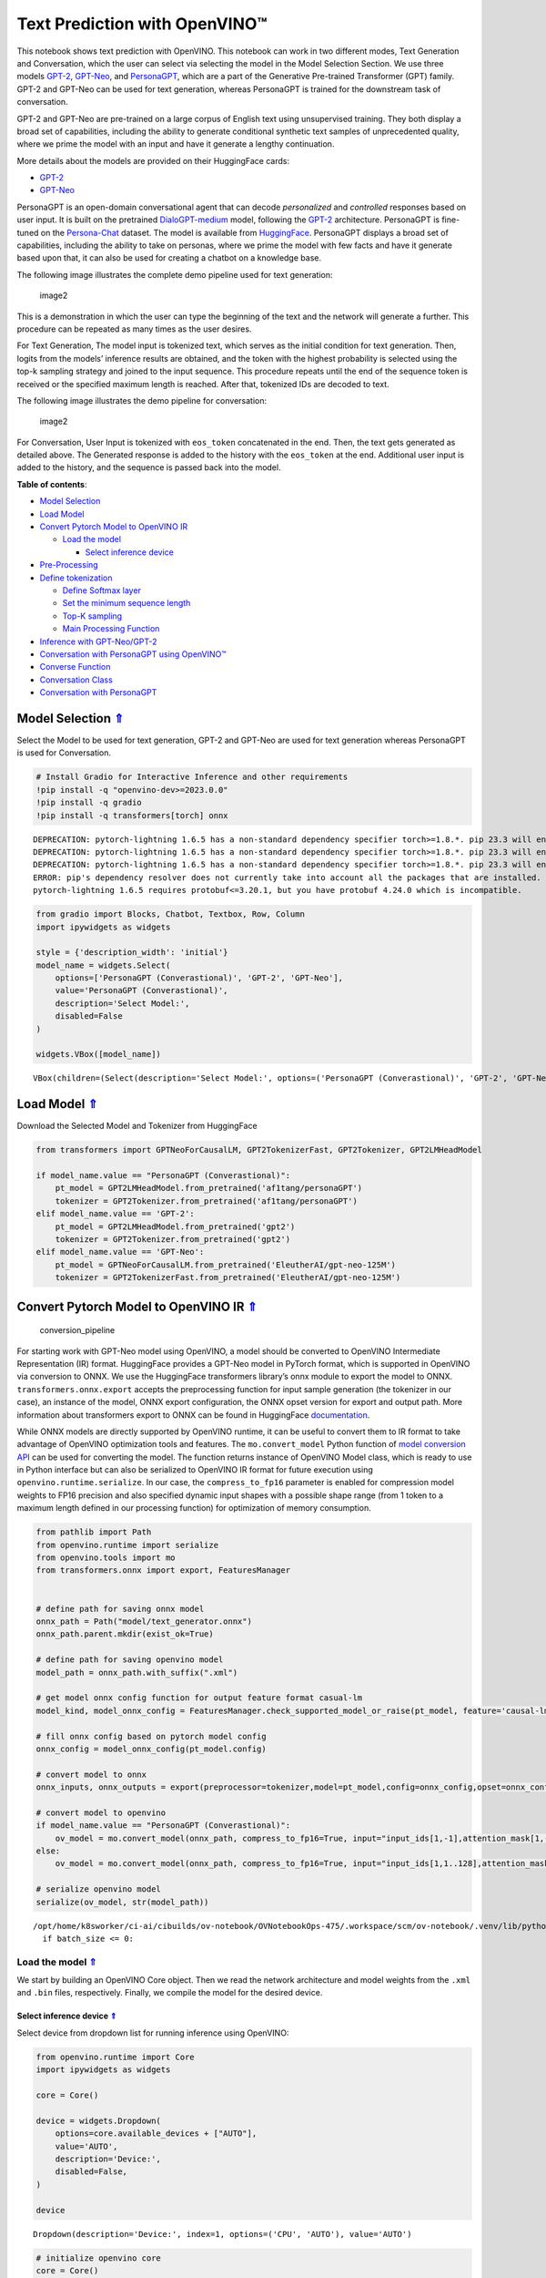 Text Prediction with OpenVINO™
==============================

.. _top:

This notebook shows text prediction with OpenVINO. This notebook can
work in two different modes, Text Generation and Conversation, which the
user can select via selecting the model in the Model Selection Section.
We use three models
`GPT-2 <https://d4mucfpksywv.cloudfront.net/better-language-models/language_models_are_unsupervised_multitask_learners.pdf>`__,
`GPT-Neo <https://zenodo.org/record/5297715#.ZAmpsXZBztU>`__, and
`PersonaGPT <https://arxiv.org/abs/2110.12949v1>`__, which are a part of
the Generative Pre-trained Transformer (GPT) family. GPT-2 and GPT-Neo
can be used for text generation, whereas PersonaGPT is trained for the
downstream task of conversation.

GPT-2 and GPT-Neo are pre-trained on a large corpus of English text
using unsupervised training. They both display a broad set of
capabilities, including the ability to generate conditional synthetic
text samples of unprecedented quality, where we prime the model with an
input and have it generate a lengthy continuation.

More details about the models are provided on their HuggingFace cards:

-  `GPT-2 <https://huggingface.co/gpt2>`__
-  `GPT-Neo <https://huggingface.co/EleutherAI/gpt-neo-125M>`__

PersonaGPT is an open-domain conversational agent that can decode
*personalized* and *controlled* responses based on user input. It is
built on the pretrained
`DialoGPT-medium <https://github.com/microsoft/DialoGPT>`__ model,
following the `GPT-2 <https://github.com/openai/gpt-2>`__ architecture.
PersonaGPT is fine-tuned on the
`Persona-Chat <https://arxiv.org/pdf/1801.07243>`__ dataset. The model
is available from
`HuggingFace <https://huggingface.co/af1tang/personaGPT>`__. PersonaGPT
displays a broad set of capabilities, including the ability to take on
personas, where we prime the model with few facts and have it generate
based upon that, it can also be used for creating a chatbot on a
knowledge base.

The following image illustrates the complete demo pipeline used for text
generation:

.. figure:: https://user-images.githubusercontent.com/91228207/163990722-d2713ede-921e-4594-8b00-8b5c1a4d73b5.jpeg
   :alt: image2

   image2

This is a demonstration in which the user can type the beginning of the
text and the network will generate a further. This procedure can be
repeated as many times as the user desires.

For Text Generation, The model input is tokenized text, which serves as
the initial condition for text generation. Then, logits from the models’
inference results are obtained, and the token with the highest
probability is selected using the top-k sampling strategy and joined to
the input sequence. This procedure repeats until the end of the sequence
token is received or the specified maximum length is reached. After
that, tokenized IDs are decoded to text.

The following image illustrates the demo pipeline for conversation:

.. figure:: https://user-images.githubusercontent.com/95569637/226101538-e204aebd-a34f-4c8b-b90c-5363ba41c080.jpeg
   :alt: image2

   image2

For Conversation, User Input is tokenized with ``eos_token``
concatenated in the end. Then, the text gets generated as detailed
above. The Generated response is added to the history with the
``eos_token`` at the end. Additional user input is added to the history,
and the sequence is passed back into the model.


**Table of contents**:

- `Model Selection <#model-selection>`__
- `Load Model <#load-model>`__

- `Convert Pytorch Model to OpenVINO IR <#convert-pytorch-model-to-openvino-ir>`__

  - `Load the model <#load-the-model>`__

    - `Select inference device <#select-inference-device>`__

- `Pre-Processing <#pre-processing>`__
- `Define tokenization <#define-tokenization>`__

  - `Define Softmax layer <#define-softmax-layer>`__
  - `Set the minimum sequence length <#set-the-minimum-sequence-length>`__
  - `Top-K sampling <#top-k-sampling>`__
  - `Main Processing Function <#main-processing-function>`__

- `Inference with GPT-Neo/GPT-2 <#inference-with-gpt-neo-gpt-2>`__
- `Conversation with PersonaGPT using OpenVINO™ <#conversation-with-personagpt-using-openvino>`__
- `Converse Function <#converse-function>`__
- `Conversation Class <#conversation-class>`__
- `Conversation with PersonaGPT <#conversation-with-personagpt>`__

Model Selection `⇑ <#top>`__
###############################################################################################################################


Select the Model to be used for text generation, GPT-2 and GPT-Neo are
used for text generation whereas PersonaGPT is used for Conversation.

.. code:: ipython3

    # Install Gradio for Interactive Inference and other requirements
    !pip install -q "openvino-dev>=2023.0.0"
    !pip install -q gradio
    !pip install -q transformers[torch] onnx


.. parsed-literal::

    DEPRECATION: pytorch-lightning 1.6.5 has a non-standard dependency specifier torch>=1.8.*. pip 23.3 will enforce this behaviour change. A possible replacement is to upgrade to a newer version of pytorch-lightning or contact the author to suggest that they release a version with a conforming dependency specifiers. Discussion can be found at https://github.com/pypa/pip/issues/12063
    DEPRECATION: pytorch-lightning 1.6.5 has a non-standard dependency specifier torch>=1.8.*. pip 23.3 will enforce this behaviour change. A possible replacement is to upgrade to a newer version of pytorch-lightning or contact the author to suggest that they release a version with a conforming dependency specifiers. Discussion can be found at https://github.com/pypa/pip/issues/12063
    DEPRECATION: pytorch-lightning 1.6.5 has a non-standard dependency specifier torch>=1.8.*. pip 23.3 will enforce this behaviour change. A possible replacement is to upgrade to a newer version of pytorch-lightning or contact the author to suggest that they release a version with a conforming dependency specifiers. Discussion can be found at https://github.com/pypa/pip/issues/12063
    ERROR: pip's dependency resolver does not currently take into account all the packages that are installed. This behaviour is the source of the following dependency conflicts.
    pytorch-lightning 1.6.5 requires protobuf<=3.20.1, but you have protobuf 4.24.0 which is incompatible.
    

.. code:: ipython3

    from gradio import Blocks, Chatbot, Textbox, Row, Column
    import ipywidgets as widgets
    
    style = {'description_width': 'initial'}
    model_name = widgets.Select(
        options=['PersonaGPT (Converastional)', 'GPT-2', 'GPT-Neo'],
        value='PersonaGPT (Converastional)',
        description='Select Model:',
        disabled=False
    )
    
    widgets.VBox([model_name])




.. parsed-literal::

    VBox(children=(Select(description='Select Model:', options=('PersonaGPT (Converastional)', 'GPT-2', 'GPT-Neo')…



Load Model `⇑ <#top>`__
###############################################################################################################################

Download the Selected Model and Tokenizer from HuggingFace

.. code:: ipython3

    from transformers import GPTNeoForCausalLM, GPT2TokenizerFast, GPT2Tokenizer, GPT2LMHeadModel
    
    if model_name.value == "PersonaGPT (Converastional)":
        pt_model = GPT2LMHeadModel.from_pretrained('af1tang/personaGPT')
        tokenizer = GPT2Tokenizer.from_pretrained('af1tang/personaGPT')
    elif model_name.value == 'GPT-2':
        pt_model = GPT2LMHeadModel.from_pretrained('gpt2')
        tokenizer = GPT2Tokenizer.from_pretrained('gpt2')
    elif model_name.value == 'GPT-Neo':
        pt_model = GPTNeoForCausalLM.from_pretrained('EleutherAI/gpt-neo-125M')
        tokenizer = GPT2TokenizerFast.from_pretrained('EleutherAI/gpt-neo-125M')

Convert Pytorch Model to OpenVINO IR `⇑ <#top>`__
###############################################################################################################################


.. figure:: https://user-images.githubusercontent.com/29454499/211261803-784d4791-15cb-4aea-8795-0969dfbb8291.png
   :alt: conversion_pipeline

   conversion_pipeline

For starting work with GPT-Neo model using OpenVINO, a model should be
converted to OpenVINO Intermediate Representation (IR) format.
HuggingFace provides a GPT-Neo model in PyTorch format, which is
supported in OpenVINO via conversion to ONNX. We use the HuggingFace
transformers library’s onnx module to export the model to ONNX.
``transformers.onnx.export`` accepts the preprocessing function for
input sample generation (the tokenizer in our case), an instance of the
model, ONNX export configuration, the ONNX opset version for export and
output path. More information about transformers export to ONNX can be
found in HuggingFace
`documentation <https://huggingface.co/docs/transformers/serialization>`__.

While ONNX models are directly supported by OpenVINO runtime, it can be
useful to convert them to IR format to take advantage of OpenVINO
optimization tools and features. The ``mo.convert_model`` Python
function of `model conversion
API <https://docs.openvino.ai/2023.1/openvino_docs_model_processing_introduction.html>`__
can be used for converting the model. The function returns instance of
OpenVINO Model class, which is ready to use in Python interface but can
also be serialized to OpenVINO IR format for future execution using
``openvino.runtime.serialize``. In our case, the ``compress_to_fp16``
parameter is enabled for compression model weights to FP16 precision and
also specified dynamic input shapes with a possible shape range (from 1
token to a maximum length defined in our processing function) for
optimization of memory consumption.

.. code:: ipython3

    from pathlib import Path
    from openvino.runtime import serialize
    from openvino.tools import mo
    from transformers.onnx import export, FeaturesManager
    
    
    # define path for saving onnx model
    onnx_path = Path("model/text_generator.onnx")
    onnx_path.parent.mkdir(exist_ok=True)
    
    # define path for saving openvino model
    model_path = onnx_path.with_suffix(".xml")
    
    # get model onnx config function for output feature format casual-lm
    model_kind, model_onnx_config = FeaturesManager.check_supported_model_or_raise(pt_model, feature='causal-lm')
    
    # fill onnx config based on pytorch model config
    onnx_config = model_onnx_config(pt_model.config)
    
    # convert model to onnx
    onnx_inputs, onnx_outputs = export(preprocessor=tokenizer,model=pt_model,config=onnx_config,opset=onnx_config.default_onnx_opset,output=onnx_path)
    
    # convert model to openvino
    if model_name.value == "PersonaGPT (Converastional)":
        ov_model = mo.convert_model(onnx_path, compress_to_fp16=True, input="input_ids[1,-1],attention_mask[1,-1]")
    else:
        ov_model = mo.convert_model(onnx_path, compress_to_fp16=True, input="input_ids[1,1..128],attention_mask[1,1..128]")
    
    # serialize openvino model
    serialize(ov_model, str(model_path))


.. parsed-literal::

    /opt/home/k8sworker/ci-ai/cibuilds/ov-notebook/OVNotebookOps-475/.workspace/scm/ov-notebook/.venv/lib/python3.8/site-packages/transformers/models/gpt2/modeling_gpt2.py:807: TracerWarning: Converting a tensor to a Python boolean might cause the trace to be incorrect. We can't record the data flow of Python values, so this value will be treated as a constant in the future. This means that the trace might not generalize to other inputs!
      if batch_size <= 0:


Load the model `⇑ <#top>`__
+++++++++++++++++++++++++++++++++++++++++++++++++++++++++++++++++++++++++++++++++++++++++++++++++++++++++++++++++++++++++++++++


We start by building an OpenVINO Core object. Then we read the network
architecture and model weights from the ``.xml`` and ``.bin`` files,
respectively. Finally, we compile the model for the desired device.

Select inference device `⇑ <#top>`__
-------------------------------------------------------------------------------------------------------------------------------


Select device from dropdown list for running inference using OpenVINO:

.. code:: ipython3

    from openvino.runtime import Core
    import ipywidgets as widgets
    
    core = Core()
    
    device = widgets.Dropdown(
        options=core.available_devices + ["AUTO"],
        value='AUTO',
        description='Device:',
        disabled=False,
    )
    
    device




.. parsed-literal::

    Dropdown(description='Device:', index=1, options=('CPU', 'AUTO'), value='AUTO')



.. code:: ipython3

    # initialize openvino core
    core = Core()
    
    # read the model and corresponding weights from file
    model = core.read_model(model_path)

.. code:: ipython3

    # compile the model for CPU devices
    compiled_model = core.compile_model(model=model, device_name=device.value)
    
    # get output tensors
    output_key = compiled_model.output(0)

Input keys are the names of the input nodes and output keys contain
names of the output nodes of the network. In the case of GPT-Neo, we
have ``batch size`` and ``sequence length`` as inputs and
``batch size``, ``sequence length`` and ``vocab size`` as outputs.

Pre-Processing `⇑ <#top>`__
###############################################################################################################################


NLP models often take a list of tokens as a standard input. A token is a
word or a part of a word mapped to an integer. To provide the proper
input, we use a vocabulary file to handle the mapping. So first let’s
load the vocabulary file.

Define tokenization `⇑ <#top>`__
###############################################################################################################################


.. code:: ipython3

    from typing import List, Tuple
    
    
    # this function converts text to tokens
    def tokenize(text: str) -> Tuple[List[int], List[int]]:
        """
        tokenize input text using GPT2 tokenizer
    
        Parameters:
          text, str - input text
        Returns:
          input_ids - np.array with input token ids
          attention_mask - np.array with 0 in place, where should be padding and 1 for places where original tokens are located, represents attention mask for model
        """
    
        inputs = tokenizer(text, return_tensors="np")
        return inputs["input_ids"], inputs["attention_mask"]

``eos_token`` is special token, which means that generation is finished.
We store the index of this token in order to use this index as padding
at later stage.

.. code:: ipython3

    eos_token_id = tokenizer.eos_token_id
    eos_token = tokenizer.decode(eos_token_id)

Define Softmax layer `⇑ <#top>`__
+++++++++++++++++++++++++++++++++++++++++++++++++++++++++++++++++++++++++++++++++++++++++++++++++++++++++++++++++++++++++++++++

A softmax function is used to convert top-k logits into a probability distribution.

.. code:: ipython3

    import numpy as np
    
    
    def softmax(x : np.array) -> np.array:
        e_x = np.exp(x - np.max(x, axis=-1, keepdims=True))
        summation = e_x.sum(axis=-1, keepdims=True)
        return e_x / summation

Set the minimum sequence length `⇑ <#top>`__
+++++++++++++++++++++++++++++++++++++++++++++++++++++++++++++++++++++++++++++++++++++++++++++++++++++++++++++++++++++++++++++++

If the minimum sequence length is not reached, the following code will reduce the probability of
the ``eos`` token occurring. This continues the process of generating
the next words.

.. code:: ipython3

    def process_logits(cur_length: int, scores: np.array, eos_token_id : int, min_length : int = 0) -> np.array:
        """
        Reduce probability for padded indices.
    
        Parameters:
          cur_length: Current length of input sequence.
          scores: Model output logits.
          eos_token_id: Index of end of string token in model vocab.
          min_length: Minimum length for applying postprocessing.
    
        Returns:
          Processed logits with reduced probability for padded indices.
        """
        if cur_length < min_length:
            scores[:, eos_token_id] = -float("inf")
        return scores

Top-K sampling `⇑ <#top>`__
+++++++++++++++++++++++++++++++++++++++++++++++++++++++++++++++++++++++++++++++++++++++++++++++++++++++++++++++++++++++++++++++

In Top-K sampling, we filter the K most likely next words and redistribute the probability mass among only those
K next words.

.. code:: ipython3

    def get_top_k_logits(scores : np.array, top_k : int) -> np.array:
        """
        Perform top-k sampling on the logits scores.
    
        Parameters:
          scores: np.array, model output logits.
          top_k: int, number of elements with the highest probability to select.
    
        Returns:
          np.array, shape (batch_size, sequence_length, vocab_size),
            filtered logits scores where only the top-k elements with the highest
            probability are kept and the rest are replaced with -inf
        """
        filter_value = -float("inf")
        top_k = min(max(top_k, 1), scores.shape[-1])
        top_k_scores = -np.sort(-scores)[:, :top_k]
        indices_to_remove = scores < np.min(top_k_scores)
        filtred_scores = np.ma.array(scores, mask=indices_to_remove,
                                     fill_value=filter_value).filled()
        return filtred_scores

Main Processing Function `⇑ <#top>`__
+++++++++++++++++++++++++++++++++++++++++++++++++++++++++++++++++++++++++++++++++++++++++++++++++++++++++++++++++++++++++++++++

Generating the predicted sequence.

.. code:: ipython3

    def generate_sequence(input_ids : List[int], attention_mask : List[int], max_sequence_length : int = 128,
                          eos_token_id : int = eos_token_id, dynamic_shapes : bool = True) -> List[int]:
        """
        Generates a sequence of tokens using a pre-trained language model.
    
        Parameters:
          input_ids: np.array, tokenized input ids for model
          attention_mask: np.array, attention mask for model
          max_sequence_length: int, maximum sequence length for stopping iteration
          eos_token_id: int, index of the end-of-sequence token in the model's vocabulary
          dynamic_shapes: bool, whether to use dynamic shapes for inference or pad model input to max_sequence_length
    
        Returns:
          np.array, the predicted sequence of token ids
        """
        while True:
            cur_input_len = len(input_ids[0])
            if not dynamic_shapes:
                pad_len = max_sequence_length - cur_input_len
                model_input_ids = np.concatenate((input_ids, [[eos_token_id] * pad_len]), axis=-1)
                model_input_attention_mask = np.concatenate((attention_mask, [[0] * pad_len]), axis=-1)
            else:
                model_input_ids = input_ids
                model_input_attention_mask = attention_mask
            outputs = compiled_model({"input_ids": model_input_ids, "attention_mask": model_input_attention_mask})[output_key]
            next_token_logits = outputs[:, cur_input_len - 1, :]
            # pre-process distribution
            next_token_scores = process_logits(cur_input_len,
                                               next_token_logits, eos_token_id)
            top_k = 20
            next_token_scores = get_top_k_logits(next_token_scores, top_k)
            # get next token id
            probs = softmax(next_token_scores)
            next_tokens = np.random.choice(probs.shape[-1], 1,
                                           p=probs[0], replace=True)
            # break the loop if max length or end of text token is reached
            if cur_input_len == max_sequence_length or next_tokens[0] == eos_token_id:
                break
            else:
                input_ids = np.concatenate((input_ids, [next_tokens]), axis=-1)
                attention_mask = np.concatenate((attention_mask, [[1] * len(next_tokens)]), axis=-1)
        return input_ids

Inference with GPT-Neo/GPT-2 `⇑ <#top>`__
###############################################################################################################################

The ``text`` variable below is the input used to generate a predicted sequence.

.. code:: ipython3

    import time
    if not model_name.value == "PersonaGPT (Converastional)":
        text = "Deep learning is a type of machine learning that uses neural networks"
        input_ids, attention_mask = tokenize(text)
    
        start = time.perf_counter()
        output_ids = generate_sequence(input_ids, attention_mask)
        end = time.perf_counter()
        output_text = " "
        # Convert IDs to words and make the sentence from it
        for i in output_ids[0]:
            output_text += tokenizer.batch_decode([i])[0]
        print(f"Generation took {end - start:.3f} s")
        print(f"Input Text:  {text}")
        print()
        print(f"{model_name.value}: {output_text}")
    else:
        print("Selected Model is PersonaGPT. Please select GPT-Neo or GPT-2 in the first cell to generate text sequences")


.. parsed-literal::

    Selected Model is PersonaGPT. Please select GPT-Neo or GPT-2 in the first cell to generate text sequences


Conversation with PersonaGPT using OpenVINO™ `⇑ <#top>`__
###############################################################################################################################

User Input is tokenized with ``eos_token`` concatenated in the end.
Model input is tokenized text, which serves as initial condition for
generation, then logits from model inference result should be obtained
and token with the highest probability is selected using top-k sampling
strategy and joined to input sequence. The procedure repeats until end
of sequence token will be received or specified maximum length is
reached. After that, decoding token ids to text using tokenized should
be applied.

The Generated response is added to the history with the ``eos_token`` at
the end. Further User Input is added to it and again passed into the
model.

Converse Function `⇑ <#top>`__
###############################################################################################################################

Wrapper on generate sequence function to support conversation

.. code:: ipython3

    def converse(input: str, history: List[int], eos_token: str = eos_token,
                 eos_token_id: int = eos_token_id) -> Tuple[str, List[int]]:
        """
        Converse with the Model.
    
        Parameters:
          input: Text input given by the User
          history: Chat History, ids of tokens of chat occured so far
          eos_token: end of sequence string
          eos_token_id: end of sequence index from vocab
        Returns:
          response: Text Response generated by the model
          history: Chat History, Ids of the tokens of chat occured so far,including the tokens of generated response
        """
    
        # Get Input Ids of the User Input
        new_user_input_ids, _ = tokenize(input + eos_token)
    
        # append the new user input tokens to the chat history, if history exists
        if len(history) == 0:
            bot_input_ids = new_user_input_ids
        else:
            bot_input_ids = np.concatenate([history, new_user_input_ids[0]])
            bot_input_ids = np.expand_dims(bot_input_ids, axis=0)
    
        # Create Attention Mask
        bot_attention_mask = np.ones_like(bot_input_ids)
    
        # Generate Response from the model
        history = generate_sequence(bot_input_ids, bot_attention_mask, max_sequence_length=1000)
    
        # Add the eos_token to mark end of sequence
        history = np.append(history[0], eos_token_id)
    
        # convert the tokens to text, and then split the responses into lines and retrieve the response from the Model
        response = ''.join(tokenizer.batch_decode(history)).split(eos_token)[-2]
        return response, history

Conversation Class `⇑ <#top>`__
###############################################################################################################################


.. code:: ipython3

    class Conversation:
        def __init__(self):
            # Initialize Empty History
            self.history = []
            self.messages = []
    
        def chat(self, input_text):
            """
            Wrapper Over Converse Function.
            Parameters:
                input_text: Text input given by the User
            Returns:
                response: Text Response generated by the model
            """
            response, self.history = converse(input_text, self.history)
            self.messages.append(f"Person: {input_text}")
            self.messages.append(f"PersonaGPT: {response}")
            return response

Conversation with PersonaGPT `⇑ <#top>`__
###############################################################################################################################


This notebook provides two styles of inference, Plain and Interactive.
The style of inference can be selected in the next cell.

.. code:: ipython3

    style = {'description_width': 'initial'}
    interactive_mode = widgets.Select(
        options=['Plain', 'Interactive'],
        value='Plain',
        description='Inference Style:',
        disabled=False
    )
    
    widgets.VBox([interactive_mode])




.. parsed-literal::

    VBox(children=(Select(description='Inference Style:', options=('Plain', 'Interactive'), value='Plain'),))



.. code:: ipython3

    if model_name.value == "PersonaGPT (Converastional)":
        if interactive_mode.value == 'Plain':
            conversation = Conversation()
            user_prompt = None
            pre_written_prompts = ["Hi,How are you?", "What are you doing?", "I like to dance,do you?", "Can you recommend me some books?"]
            # Number of responses generated by model
            n_prompts = 10
            for i in range(n_prompts):
                # Uncomment for taking User Input
                # user_prompt = input()
                if not user_prompt:
                    user_prompt = pre_written_prompts[i % len(pre_written_prompts)]
                conversation.chat(user_prompt)
                print(conversation.messages[-2])
                print(conversation.messages[-1])
                user_prompt = None
        else:
            def add_text(history, text):
                history = history + [(text, None)]
                return history, ""
    
            conversation = Conversation()
    
            def bot(history):
                conversation.chat(history[-1][0])
                response = conversation.messages[-1]
                history[-1][1] = response
                return history
    
            with Blocks() as demo:
                chatbot = Chatbot([], elem_id="chatbot").style()
    
                with Row():
                    with Column():
                        txt = Textbox(
                            show_label=False,
                            placeholder="Enter text and press enter, or upload an image",
                        ).style(container=False)
    
                txt.submit(add_text, [chatbot, txt], [chatbot, txt]).then(
                    bot, chatbot, chatbot
                )
    
            demo.launch()
    else:
        print("Selected Model is not PersonaGPT, Please select PersonaGPT in the first cell to have a conversation")


.. parsed-literal::

    Person: Hi,How are you?
    PersonaGPT: good, how about you? what do you like to do for fun?
    Person: What are you doing?
    PersonaGPT: i'm playing some video games.
    Person: I like to dance,do you?
    PersonaGPT: i don't have any dancing abilities.
    Person: Can you recommend me some books?
    PersonaGPT: anybody can do it if you try.
    Person: Hi,How are you?
    PersonaGPT: good, do you have any hobbies?
    Person: What are you doing?
    PersonaGPT: i love to cook.
    Person: I like to dance,do you?
    PersonaGPT: i don't have any musical abilities.
    Person: Can you recommend me some books?
    PersonaGPT: anybody can do it if you try.
    Person: Hi,How are you?
    PersonaGPT: good, do you like cooking?
    Person: What are you doing?
    PersonaGPT: i am watching netflix.

